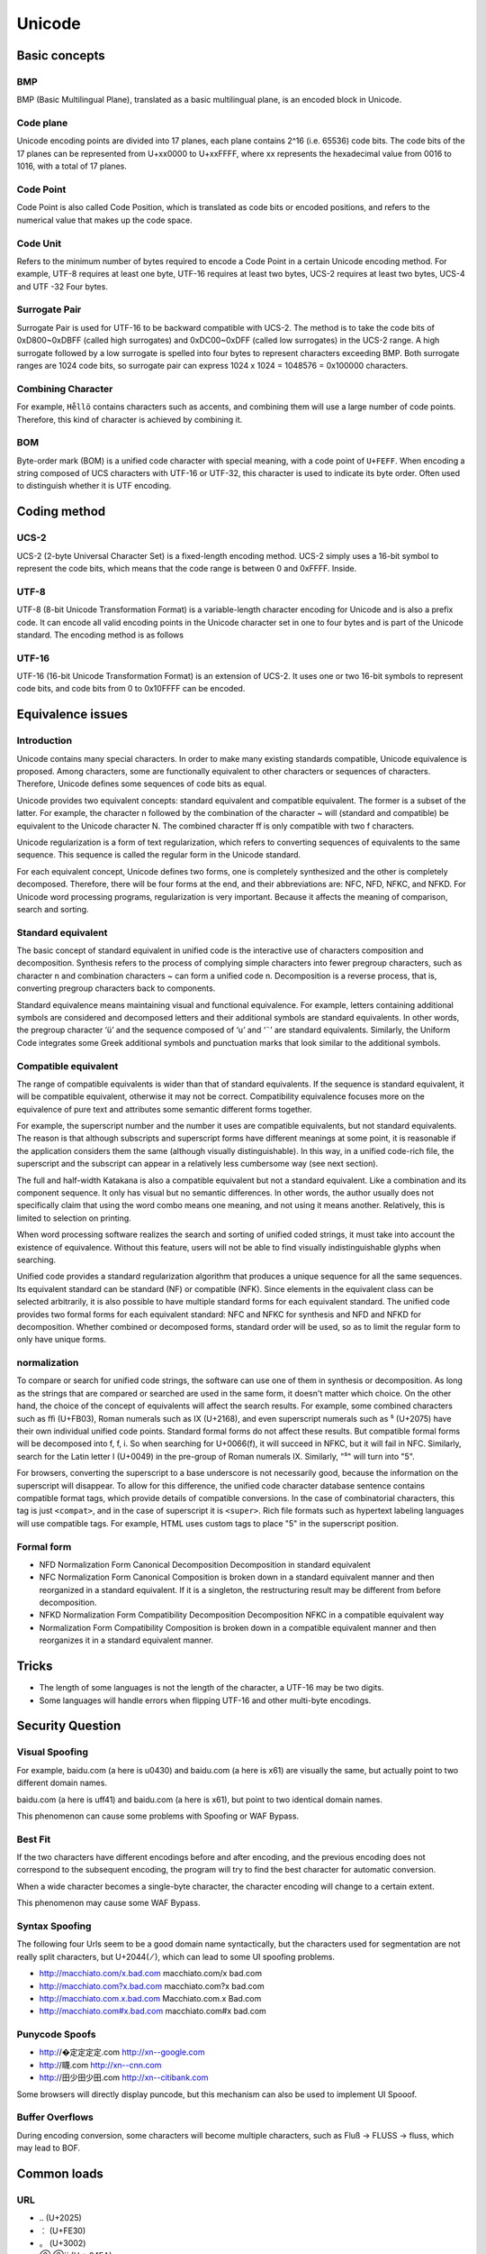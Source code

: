 Unicode
========================================

Basic concepts
----------------------------------------

BMP
~~~~~~~~~~~~~~~~~~~~~~~~~~~~~~~~~~~~~~~~
BMP (Basic Multilingual Plane), translated as a basic multilingual plane, is an encoded block in Unicode.

Code plane
~~~~~~~~~~~~~~~~~~~~~~~~~~~~~~~~~~~~~~~~
Unicode encoding points are divided into 17 planes, each plane contains 2^16 (i.e. 65536) code bits. The code bits of the 17 planes can be represented from U+xx0000 to U+xxFFFF, where xx represents the hexadecimal value from 0016 to 1016, with a total of 17 planes.

Code Point
~~~~~~~~~~~~~~~~~~~~~~~~~~~~~~~~~~~~~~~~
Code Point is also called Code Position, which is translated as code bits or encoded positions, and refers to the numerical value that makes up the code space.

Code Unit
~~~~~~~~~~~~~~~~~~~~~~~~~~~~~~~~~~~~~~~~
Refers to the minimum number of bytes required to encode a Code Point in a certain Unicode encoding method. For example, UTF-8 requires at least one byte, UTF-16 requires at least two bytes, UCS-2 requires at least two bytes, UCS-4 and UTF -32 Four bytes.

Surrogate Pair
~~~~~~~~~~~~~~~~~~~~~~~~~~~~~~~~~~~~~~~~
Surrogate Pair is used for UTF-16 to be backward compatible with UCS-2. The method is to take the code bits of 0xD800~0xDBFF (called high surrogates) and 0xDC00~0xDFF (called low surrogates) in the UCS-2 range. A high surrogate followed by a low surrogate is spelled into four bytes to represent characters exceeding BMP. Both surrogate ranges are 1024 code bits, so surrogate pair can express 1024 x 1024 = 1048576 = 0x100000 characters.

Combining Character
~~~~~~~~~~~~~~~~~~~~~~~~~~~~~~~~~~~~~~~~
For example, ``He̊llö`` contains characters such as accents, and combining them will use a large number of code points. Therefore, this kind of character is achieved by combining it.

BOM
~~~~~~~~~~~~~~~~~~~~~~~~~~~~~~~~~~~~~~~~
Byte-order mark (BOM) is a unified code character with special meaning, with a code point of ``U+FEFF``. When encoding a string composed of UCS characters with UTF-16 or UTF-32, this character is used to indicate its byte order. Often used to distinguish whether it is UTF encoding.

Coding method
----------------------------------------

UCS-2
~~~~~~~~~~~~~~~~~~~~~~~~~~~~~~~~~~~~~~~~
UCS-2 (2-byte Universal Character Set) is a fixed-length encoding method. UCS-2 simply uses a 16-bit symbol to represent the code bits, which means that the code range is between 0 and 0xFFFF. Inside.

UTF-8
~~~~~~~~~~~~~~~~~~~~~~~~~~~~~~~~~~~~~~~~
UTF-8 (8-bit Unicode Transformation Format) is a variable-length character encoding for Unicode and is also a prefix code. It can encode all valid encoding points in the Unicode character set in one to four bytes and is part of the Unicode standard. The encoding method is as follows

+------------+-----------+------------+----------+----------+----------+----------+----------+----------+----------+
| Number of digits of code points | Starting value of code points | End value of code points | Byte sequence | Byte 1 | Byte 2 | Byte 3 | Byte 4 | Byte 5 | Byte 6 |
+============+===========+============+==========+==========+==========+==========+==========+==========+==========+
| 7          | U+0000    | U+007F     | 1        | 0xxxxxxx |          |          |          |          |          |
+------------+-----------+------------+----------+----------+----------+----------+----------+----------+----------+
| 11         | U+0080    | U+07FF     | 2        | 110xxxxx | 10xxxxxx |          |          |          |          |
+------------+-----------+------------+----------+----------+----------+----------+----------+----------+----------+
| 16         | U+0800    | U+FFFF     | 3        | 1110xxxx | 10xxxxxx | 10xxxxxx |          |          |          |
+------------+-----------+------------+----------+----------+----------+----------+----------+----------+----------+
| 21         | U+10000   | U+1FFFFF   | 4        | 11110xxx | 10xxxxxx | 10xxxxxx | 10xxxxxx |          |          |
+------------+-----------+------------+----------+----------+----------+----------+----------+----------+----------+
| 26         | U+200000  | U+3FFFFFF  | 5        | 111110xx | 10xxxxxx | 10xxxxxx | 10xxxxxx | 10xxxxxx |          |
+------------+-----------+------------+----------+----------+----------+----------+----------+----------+----------+
| 31         | U+4000000 | U+7FFFFFFF | 6        | 1111110x | 10xxxxxx | 10xxxxxx | 10xxxxxx | 10xxxxxx | 10xxxxxx |
+------------+-----------+------------+----------+----------+----------+----------+----------+----------+----------+

UTF-16
~~~~~~~~~~~~~~~~~~~~~~~~~~~~~~~~~~~~~~~~
UTF-16 (16-bit Unicode Transformation Format) is an extension of UCS-2. It uses one or two 16-bit symbols to represent code bits, and code bits from 0 to 0x10FFFF can be encoded.

Equivalence issues
----------------------------------------

Introduction
~~~~~~~~~~~~~~~~~~~~~~~~~~~~~~~~~~~~~~~~
Unicode contains many special characters. In order to make many existing standards compatible, Unicode equivalence is proposed. Among characters, some are functionally equivalent to other characters or sequences of characters. Therefore, Unicode defines some sequences of code bits as equal.

Unicode provides two equivalent concepts: standard equivalent and compatible equivalent. The former is a subset of the latter. For example, the character n followed by the combination of the character `~` will (standard and compatible) be equivalent to the Unicode character N. The combined character ﬀ is only compatible with two f characters.

Unicode regularization is a form of text regularization, which refers to converting sequences of equivalents to the same sequence. This sequence is called the regular form in the Unicode standard.

For each equivalent concept, Unicode defines two forms, one is completely synthesized and the other is completely decomposed. Therefore, there will be four forms at the end, and their abbreviations are: NFC, NFD, NFKC, and NFKD. For Unicode word processing programs, regularization is very important. Because it affects the meaning of comparison, search and sorting.

Standard equivalent
~~~~~~~~~~~~~~~~~~~~~~~~~~~~~~~~~~~~~~~~
The basic concept of standard equivalent in unified code is the interactive use of characters composition and decomposition. Synthesis refers to the process of complying simple characters into fewer pregroup characters, such as character n and combination characters `~` can form a unified code n. Decomposition is a reverse process, that is, converting pregroup characters back to components.

Standard equivalence means maintaining visual and functional equivalence. For example, letters containing additional symbols are considered and decomposed letters and their additional symbols are standard equivalents. In other words, the pregroup character ‘ü’ and the sequence composed of ‘u’ and ‘¨’ are standard equivalents. Similarly, the Uniform Code integrates some Greek additional symbols and punctuation marks that look similar to the additional symbols.

Compatible equivalent
~~~~~~~~~~~~~~~~~~~~~~~~~~~~~~~~~~~~~~~~
The range of compatible equivalents is wider than that of standard equivalents. If the sequence is standard equivalent, it will be compatible equivalent, otherwise it may not be correct. Compatibility equivalence focuses more on the equivalence of pure text and attributes some semantic different forms together.

For example, the superscript number and the number it uses are compatible equivalents, but not standard equivalents. The reason is that although subscripts and superscript forms have different meanings at some point, it is reasonable if the application considers them the same (although visually distinguishable). In this way, in a unified code-rich file, the superscript and the subscript can appear in a relatively less cumbersome way (see next section).

The full and half-width Katakana is also a compatible equivalent but not a standard equivalent. Like a combination and its component sequence. It only has visual but no semantic differences. In other words, the author usually does not specifically claim that using the word combo means one meaning, and not using it means another. Relatively, this is limited to selection on printing.

When word processing software realizes the search and sorting of unified coded strings, it must take into account the existence of equivalence. Without this feature, users will not be able to find visually indistinguishable glyphs when searching.

Unified code provides a standard regularization algorithm that produces a unique sequence for all the same sequences. Its equivalent standard can be standard (NF) or compatible (NFK). Since elements in the equivalent class can be selected arbitrarily, it is also possible to have multiple standard forms for each equivalent standard. The unified code provides two formal forms for each equivalent standard: NFC and NFKC for synthesis and NFD and NFKD for decomposition. Whether combined or decomposed forms, standard order will be used, so as to limit the regular form to only have unique forms.

normalization
~~~~~~~~~~~~~~~~~~~~~~~~~~~~~~~~~~~~~~~~
To compare or search for unified code strings, the software can use one of them in synthesis or decomposition. As long as the strings that are compared or searched are used in the same form, it doesn't matter which choice. On the other hand, the choice of the concept of equivalents will affect the search results. For example, some combined characters such as ﬃ (U+FB03), Roman numerals such as Ⅸ (U+2168), and even superscript numerals such as ⁵ (U+2075) have their own individual unified code points. Standard formal forms do not affect these results. But compatible formal forms will be decomposed into f, f, i. So when searching for U+0066(f), it will succeed in NFKC, but it will fail in NFC. Similarly, search for the Latin letter I (U+0049) in the pre-group of Roman numerals IX. Similarly, "⁵" will turn into "5".

For browsers, converting the superscript to a base underscore is not necessarily good, because the information on the superscript will disappear. To allow for this difference, the unified code character database sentence contains compatible format tags, which provide details of compatible conversions. In the case of combinatorial characters, this tag is just ``<compat>``, and in the case of superscript it is ``<super>``. Rich file formats such as hypertext labeling languages will use compatible tags. For example, HTML uses custom tags to place "5" in the superscript position.

Formal form
~~~~~~~~~~~~~~~~~~~~~~~~~~~~~~~~~~~~~~~~
- NFD Normalization Form Canonical Decomposition Decomposition in standard equivalent
- NFC Normalization Form Canonical Composition is broken down in a standard equivalent manner and then reorganized in a standard equivalent. If it is a singleton, the restructuring result may be different from before decomposition.
- NFKD Normalization Form Compatibility Decomposition Decomposition NFKC in a compatible equivalent way
- Normalization Form Compatibility Composition is broken down in a compatible equivalent manner and then reorganizes it in a standard equivalent manner.

Tricks
----------------------------------------
- The length of some languages is not the length of the character, a UTF-16 may be two digits.
- Some languages will handle errors when flipping UTF-16 and other multi-byte encodings.

Security Question
----------------------------------------

Visual Spoofing
~~~~~~~~~~~~~~~~~~~~~~~~~~~~~~~~~~~~~~~~
For example, bаidu.com (a here is \u0430) and baidu.com (a here is \x61) are visually the same, but actually point to two different domain names.

baidu.com (a here is \uff41) and baidu.com (a here is \x61), but point to two identical domain names.

This phenomenon can cause some problems with Spoofing or WAF Bypass.

Best Fit
~~~~~~~~~~~~~~~~~~~~~~~~~~~~~~~~~~~~~~~~
If the two characters have different encodings before and after encoding, and the previous encoding does not correspond to the subsequent encoding, the program will try to find the best character for automatic conversion.

When a wide character becomes a single-byte character, the character encoding will change to a certain extent.

This phenomenon may cause some WAF Bypass.

Syntax Spoofing
~~~~~~~~~~~~~~~~~~~~~~~~~~~~~~~~~~~~~~~~
The following four Urls seem to be a good domain name syntactically, but the characters used for segmentation are not really split characters, but U+2044( ⁄ ), which can lead to some UI spoofing problems.

- http://macchiato.com/x.bad.com  macchiato.com/x     bad.com
- http://macchiato.com?x.bad.com  macchiato.com?x     bad.com
- http://macchiato.com.x.bad.com Macchiato.com.x Bad.com
- http://macchiato.com#x.bad.com  macchiato.com#x     bad.com

Punycode Spoofs
~~~~~~~~~~~~~~~~~~~~~~~~~~~~~~~~~~~~~~~~
- http://�定定定定.com http://xn--google.com
- http://䁾.com              http://xn--cnn.com
- http://田少田少田.com http://xn--citibank.com

Some browsers will directly display puncode, but this mechanism can also be used to implement UI Spooof.

Buffer Overflows
~~~~~~~~~~~~~~~~~~~~~~~~~~~~~~~~~~~~~~~~
During encoding conversion, some characters will become multiple characters, such as Fluß → FLUSS → fluss, which may lead to BOF.

Common loads
----------------------------------------

URL
~~~~~~~~~~~~~~~~~~~~~~~~~~~~~~~~~~~~~~~~
- ``‥`` (U+2025)
- ``︰`` (U+FE30)
- ``。`` (U+3002)
- `⓪ ⓪``` (U + 24EA)
- ``／`` (U+FF0F)
- ``ｐ`` (U+FF50)
- ``ʰ`` (U+02B0)
- `` ª``` (the + 00aa)

SQL Injection
~~~~~~~~~~~~~~~~~~~~~~~~~~~~~~~~~~~~~~~~
- ``＇`` (U+FF07)
- ``＂`` (U+FF02)
- ``﹣`` (U+FE63)

XSS
~~~~~~~~~~~~~~~~~~~~~~~~~~~~~~~~~~~~~~~~
- `` ＜ `` (u+ff1c)
- ``＂`` (U+FF02)

Command Injection
~~~~~~~~~~~~~~~~~~~~~~~~~~~~~~~~~~~~~~~~
- ``＆`` (U+FF06)
- `` ｜ `` (U+FF5C)

Template injection
~~~~~~~~~~~~~~~~~~~~~~~~~~~~~~~~~~~~~~~~
- `﹛` `(U+Fe5b)
- ``［`` (U+FF3B)

Reference link
----------------------------------------

Official Documentation
~~~~~~~~~~~~~~~~~~~~~~~~~~~~~~~~~~~~~~~~
- `Unicode equivalence <https://en.wikipedia.org/wiki/Unicode_equivalence>`_
- `Unicode Normalization Forms <http://unicode.org/reports/tr15/>`_
- `Unicode Security Considerations <http://unicode.org/reports/tr36/>`_

RFC
~~~~~~~~~~~~~~~~~~~~~~~~~~~~~~~~~~~~~~~~
- `RFC 3629 <https://tools.ietf.org/html/rfc3629>`_ UTF-8, a transformation format of ISO 10646
- `RFC 2044 <https://tools.ietf.org/html/rfc2044>`_ UTF-8, a transformation format of ISO 10646
- `RFC 2279 <https://tools.ietf.org/html/rfc2279>`_ UTF-8, a transformation format of ISO 10646

Tricks / Blogs
~~~~~~~~~~~~~~~~~~~~~~~~~~~~~~~~~~~~~~~~
- `IDN homograph attack <https://en.wikipedia.org/wiki/IDN_homograph_attack>`_
- `Black Hat Unicode Security <https://www.blackhat.com/presentations/bh-usa-09/WEBER/BHUSA09-Weber-UnicodeSecurityPreview-PAPER.pdf>`_
- `Request encoding to bypass web application firewalls <https://www.nccgroup.trust/uk/about-us/newsroom-and-events/blogs/2017/august/request-encoding-to-bypass-web-application-firewalls/>`_
- `domain hacks with unusual unicode characters <https://shkspr.mobi/blog/2018/11/domain-hacks-with-unusual-unicode-characters/>`_
- `You don't actually understand Unicode <https://zhuanlan.zhihu.com/p/53714077>`_
